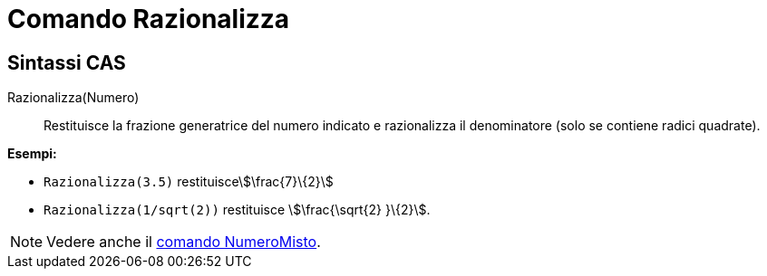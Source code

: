 = Comando Razionalizza
:page-en: commands/Rationalize
ifdef::env-github[:imagesdir: /it/modules/ROOT/assets/images]

== Sintassi CAS

Razionalizza(Numero)::
  Restituisce la frazione generatrice del numero indicato e razionalizza il denominatore (solo se contiene radici
  quadrate).

[EXAMPLE]
====

*Esempi:*

* `++Razionalizza(3.5)++` restituiscestem:[\frac{7}\{2}]
* `++Razionalizza(1/sqrt(2))++` restituisce stem:[\frac{\sqrt{2} }\{2}].

====

[NOTE]
====

Vedere anche il xref:/commands/NumeroMisto.adoc[comando NumeroMisto].

====
